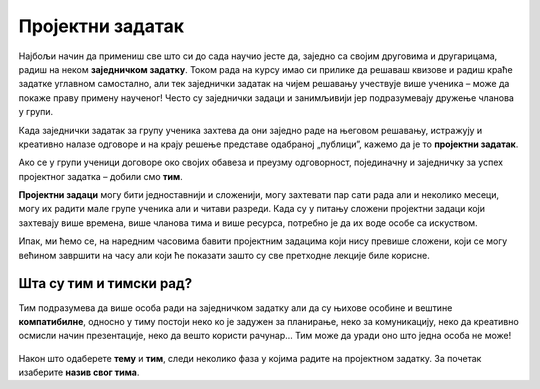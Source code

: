 Пројектни задатак
=================

Најбољи начин да примениш све што си до сада научио јесте да, заједно са својим друговима и другарицама, радиш на неком **заједничком задатку**. Током рада на курсу имао си прилике да решаваш квизове и радиш краће задатке углавном самостално, али тек заједнички задатак на чијем решавању учествује више ученика – може да покаже праву примену наученог! Често су заједнички задаци и занимљивији јер подразумевају дружење чланова у групи.

Када заједнички задатак за групу ученика захтева да они заједно раде на његовом решавању, истражују и креативно налазе одговоре и на крају решење представе одабраној „публици”, кажемо да је то **пројектни задатак**. 

Ако се у групи ученици договоре око својих обавеза и преузму одговорност, појединачну и заједничку за успех пројектног задатка – добили смо **тим**.

**Пројектни задаци** могу бити једноставнији и сложенији, могу захтевати пар сати рада али и неколико месеци, могу их радити мале групе ученика али и читави разреди. Када су у питању сложени пројектни задаци који захтевају више времена, више чланова тима и више ресурса, потребно је да их воде особе са искуством.

Ипак, ми ћемо се, на наредним часовима бавити пројектним задацима који нису превише сложени, који се могу већином завршити на часу али који ће показати зашто су све претходне лекције биле корисне.

.. infonote::

     Предлог тема за пројектни задатак:

     1.	Интернет бонтон
     2.	Дигитално насиље
     3.	Е - рециклажа
     4.	Здравље - причамо о исхрани
     5.	Занимљива историја мог града
     6.	Флора и фауна мог краја
     7.	Колико смо физички активни?

.. figure:: ../_images/idea.jpg
     :align: center
     :width: 780px

.. suggestionnote::
     
     Наставник може поделити ученике у мање тимове на основу тога што познаје како радите и какве су ваше вештине, може вам дозволити да самостално одаберете ко ће са са ким радити а можете се и насумично поделити (на пример, извлачењем папирића са бројевима). Како год да формирате групе, током рада постаћете ТИМ.

Шта су тим и тимски рад?
------------------------

Тим подразумева да више особа ради на заједничком задатку али да су њихове особине и вештине **компатибилне**, односно у тиму постоји неко ко је задужен за планирање, неко за комуникацију, неко да креативно осмисли начин презентације, неко да вешто користи рачунар… Тим може да уради оно што једна особа не може!

.. figure:: ../_images/hands1.jpg
     :align: center
     :width: 780px

Након што одаберете **тему** и **тим**, следи неколико фаза у којима радите на пројектном задатку. За почетак изаберите **назив свог тима**.
